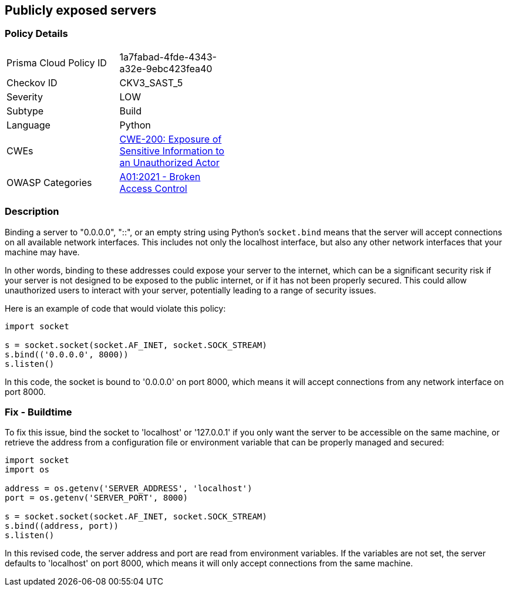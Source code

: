 == Publicly exposed servers


=== Policy Details 

[width=45%]
[cols="1,1"]
|=== 
|Prisma Cloud Policy ID 
| 1a7fabad-4fde-4343-a32e-9ebc423fea40

|Checkov ID 
|CKV3_SAST_5

|Severity
|LOW

|Subtype
|Build

|Language
|Python

|CWEs
|https://cwe.mitre.org/data/definitions/200.html[CWE-200: Exposure of Sensitive Information to an Unauthorized Actor]

|OWASP Categories
|https://owasp.org/Top10/A01_2021-Broken_Access_Control/[A01:2021 - Broken Access Control]

|=== 



=== Description

Binding a server to "0.0.0.0", "::", or an empty string using Python's `socket.bind` means that the server will accept connections on all available network interfaces. This includes not only the localhost interface, but also any other network interfaces that your machine may have. 

In other words, binding to these addresses could expose your server to the internet, which can be a significant security risk if your server is not designed to be exposed to the public internet, or if it has not been properly secured. This could allow unauthorized users to interact with your server, potentially leading to a range of security issues.

Here is an example of code that would violate this policy:

[source,python]
----
import socket

s = socket.socket(socket.AF_INET, socket.SOCK_STREAM)
s.bind(('0.0.0.0', 8000))
s.listen()
----

In this code, the socket is bound to '0.0.0.0' on port 8000, which means it will accept connections from any network interface on port 8000.

=== Fix - Buildtime

To fix this issue, bind the socket to 'localhost' or '127.0.0.1' if you only want the server to be accessible on the same machine, or retrieve the address from a configuration file or environment variable that can be properly managed and secured:

[source,python]
----
import socket
import os

address = os.getenv('SERVER_ADDRESS', 'localhost')
port = os.getenv('SERVER_PORT', 8000) 

s = socket.socket(socket.AF_INET, socket.SOCK_STREAM)
s.bind((address, port))
s.listen()
----

In this revised code, the server address and port are read from environment variables. If the variables are not set, the server defaults to 'localhost' on port 8000, which means it will only accept connections from the same machine.


